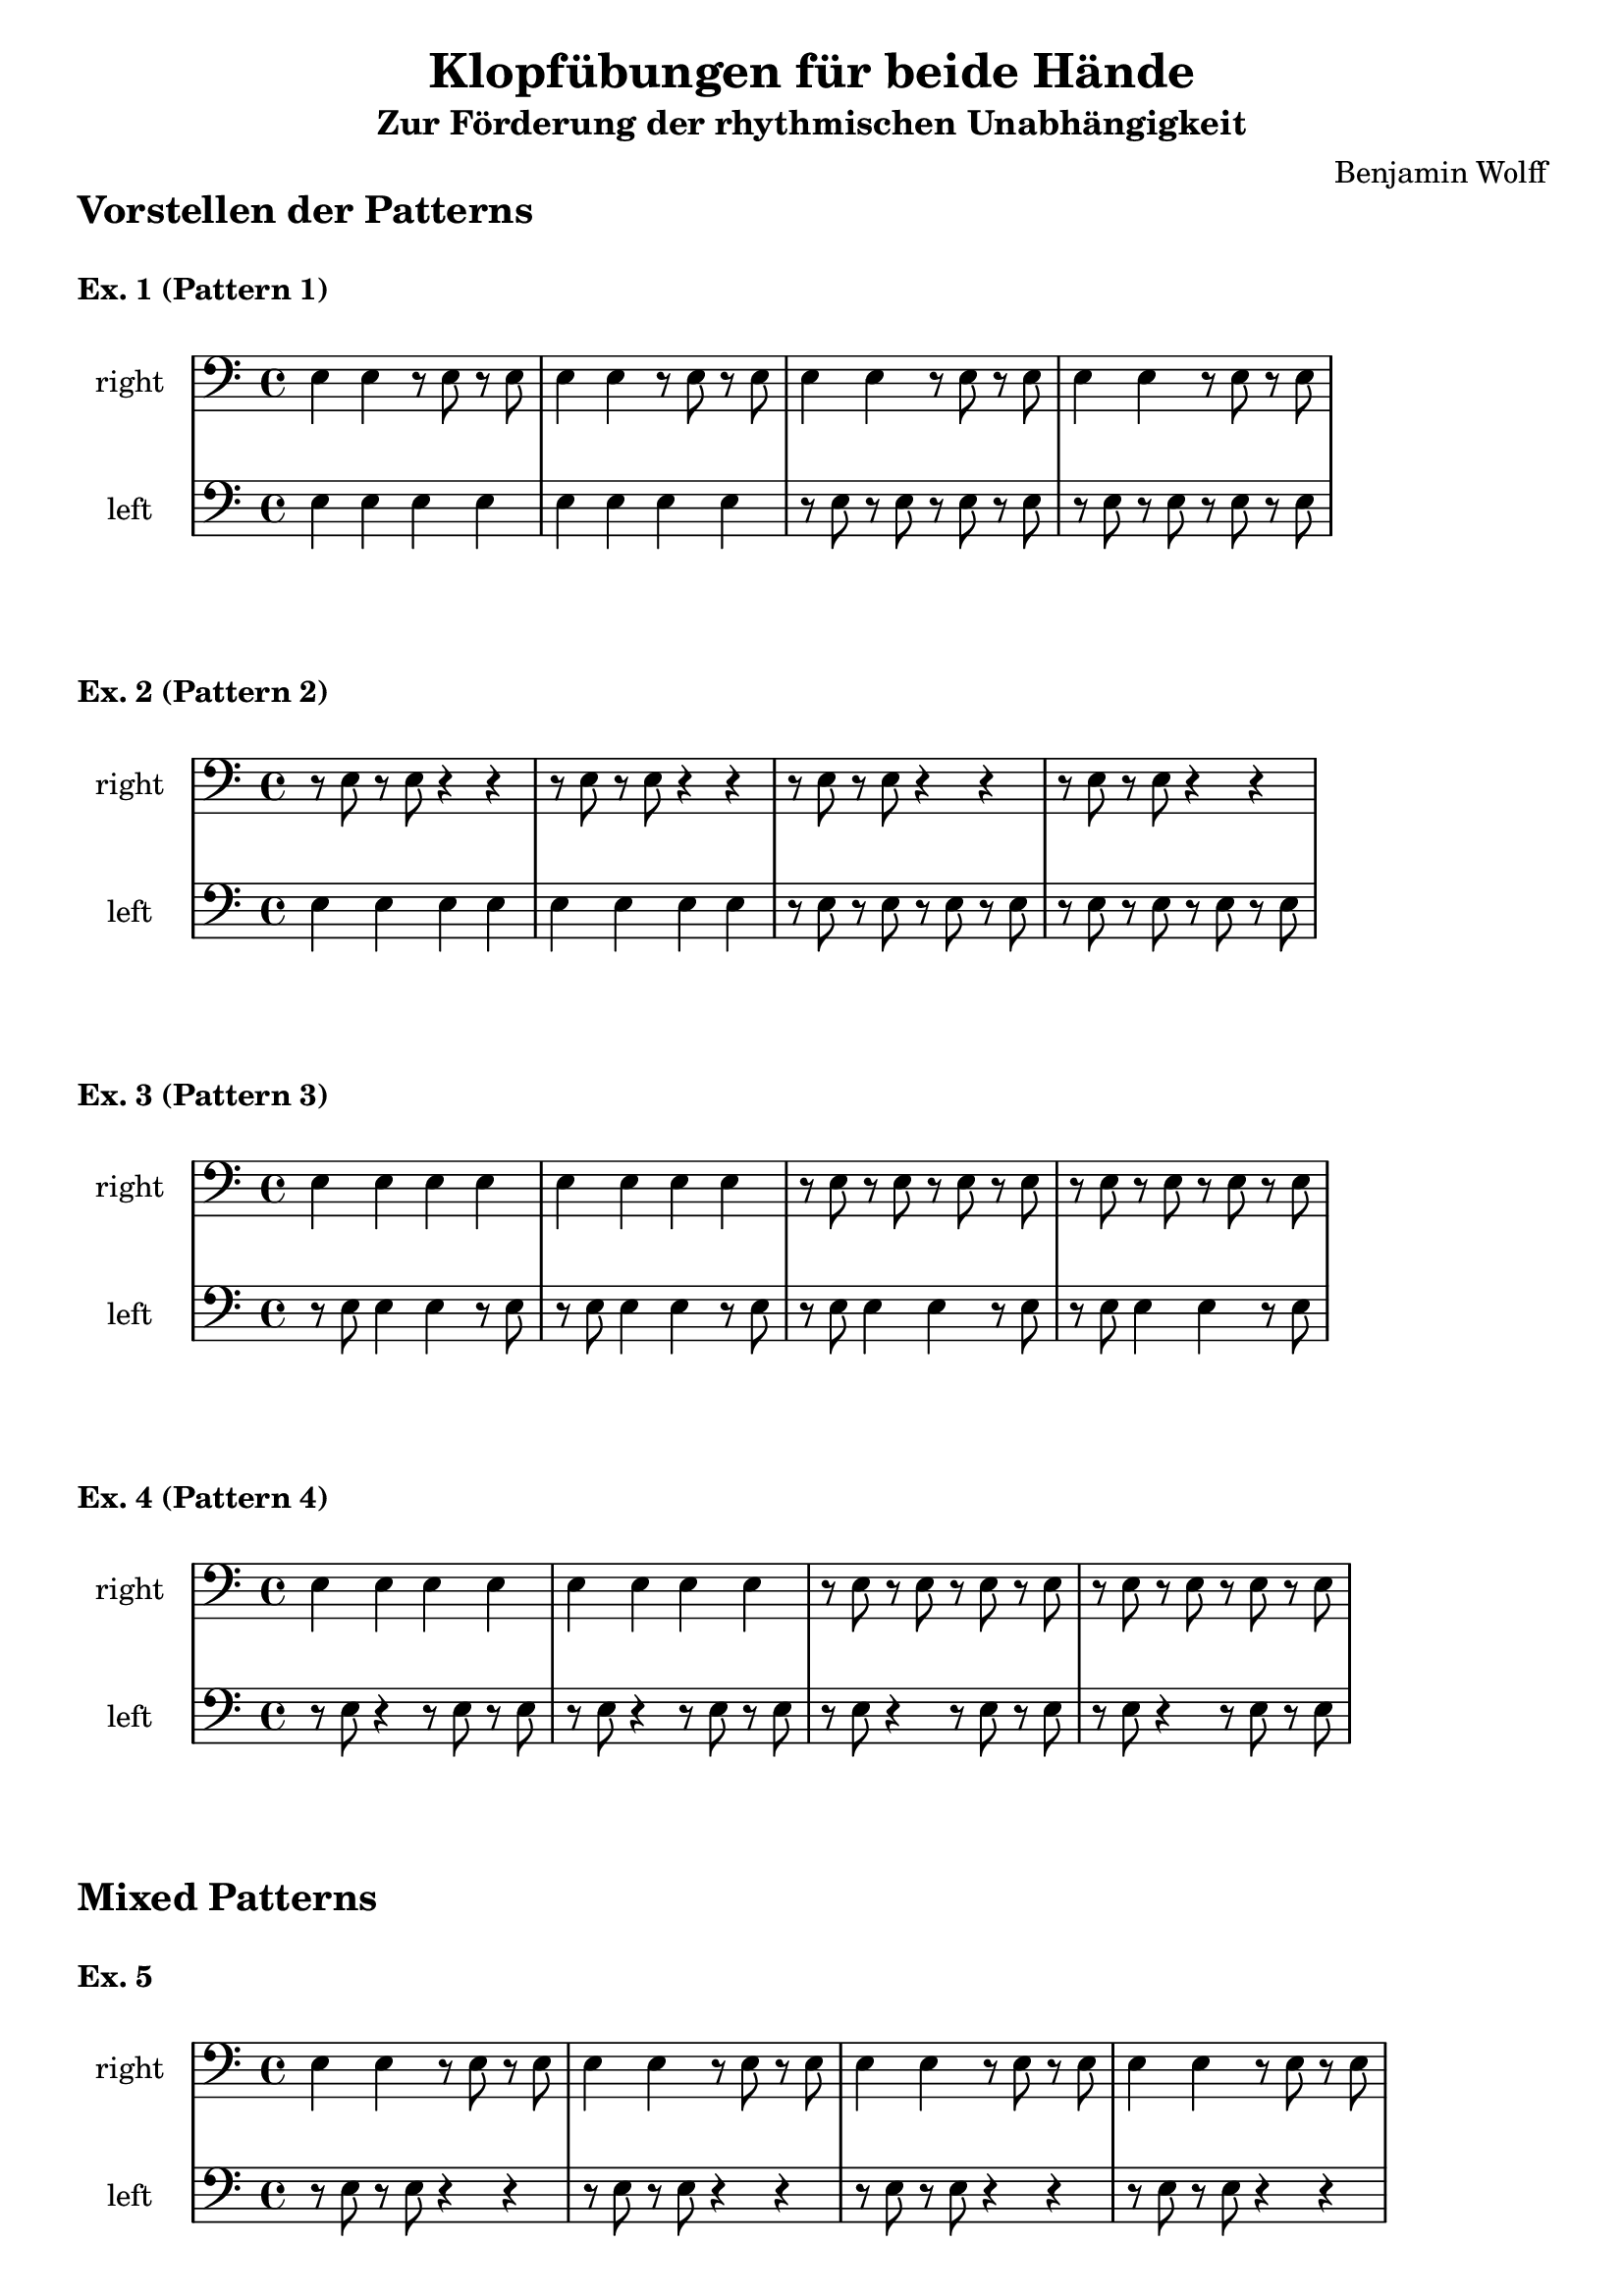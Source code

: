 \version "2.24.4"


\header {
  title = "Klopfübungen für beide Hände"
  subtitle = "Zur Förderung der rhythmischen Unabhängigkeit"
  composer = "Benjamin Wolff"
  tagline = "Diese Übungen wurden automatisch generiert"
}

% Variablen
rhythm_onbeat = \relative c{e4 e e e |}
rhythm_offbeat = \relative c{r8 e r e r e r e |}

p_a = \relative c{e4 e4 r8 e8 r8 e8 |}
p_b = \relative c{r8 e8 r8 e8 r4 r4|}
p_c = \relative c{r8 e8 e4 e4 r8 e8 |}
p_d = \relative c{r8 e8 r4 r8 e8 r8 e8|}



\markup{\huge \bold "Vorstellen der Patterns"}
\markup \vspace #1 %

% Ex.1: P1 und P2 je zwei Takte (on- und offbeat)
\markup{ \bold "Ex. 1 (Pattern 1)" }
{

\new StaffGroup <<
  \set StaffGroup.systemStartDelimiter = #'SystemStartBar
  \new Staff{
    \set Staff.instrumentName = "right"
    \clef bass
    \p_a \p_a \p_a \p_a
  }
  \new Staff{
    \set Staff.instrumentName = "left"
    \clef bass
    \rhythm_onbeat \rhythm_onbeat \rhythm_offbeat \rhythm_offbeat
  }
>>

}

% Ex.2: P1 und P2 je zwei Takte (rechts on- und offbeat)
\markup{ \bold "Ex. 2 (Pattern 2)" }
{

\new StaffGroup <<
  \set StaffGroup.systemStartDelimiter = #'SystemStartBar
  \new Staff{
    \set Staff.instrumentName = "right"
    \clef bass
    \p_b \p_b \p_b \p_b
  }
  \new Staff{
    \set Staff.instrumentName = "left"
    \clef bass
    \rhythm_onbeat \rhythm_onbeat \rhythm_offbeat \rhythm_offbeat
  }
>>
}

% Ex.3: P3 und P4, je zwei Takte (on- und offbeat)
\markup{ \bold "Ex. 3 (Pattern 3)" }
{

\new StaffGroup <<
  \set StaffGroup.systemStartDelimiter = #'SystemStartBar
  \new Staff{
    \set Staff.instrumentName = "right"
    \clef bass
    \rhythm_onbeat \rhythm_onbeat \rhythm_offbeat \rhythm_offbeat
  }
  \new Staff{
    \set Staff.instrumentName = "left"
    \clef bass
    \p_c \p_c \p_c \p_c
  }
>>
}


% Ex.4: P3 und P4, je zwei Takte (on- und offbeat)
\markup{ \bold "Ex. 4 (Pattern 4)"}
{

\new StaffGroup <<
  \set StaffGroup.systemStartDelimiter = #'SystemStartBar
  \new Staff{
    \set Staff.instrumentName = "right"
    \clef bass
    \rhythm_onbeat \rhythm_onbeat \rhythm_offbeat \rhythm_offbeat
  }
  \new Staff{
    \set Staff.instrumentName = "left"
    \clef bass
    \p_d \p_d \p_d \p_d
  }
>>
}


\markup{\huge \bold "Mixed Patterns"}
\markup \vspace #1 %

% Ex.5: P1 und P2 zusammen
\markup{ \bold "Ex. 5"}
{
\new StaffGroup <<
  \set StaffGroup.systemStartDelimiter = #'SystemStartBar
  \new Staff{
    \set Staff.instrumentName = "right"
    \clef bass
    \p_a \p_a \p_a \p_a
  }
  \new Staff{
    \set Staff.instrumentName = "left"
    \clef bass
    \p_b \p_b \p_b \p_b
  }
>>
}

\pageBreak
% Ex.6: P1 und P3, P2
\markup{ \bold "Ex. 6"}
{
\new StaffGroup <<
  \set StaffGroup.systemStartDelimiter = #'SystemStartBar
  \new Staff{
    \set Staff.instrumentName = "right"
    \clef bass
    \p_a \p_a \p_a \p_a
  }
  \new Staff{
    \set Staff.instrumentName = "left"
    \clef bass
    \p_c \p_c \p_b \p_b
  }
>>
}

% Ex.7: P2 und P3, P4 zusammen
\markup{ \bold "Ex. 7" }
{

\new StaffGroup <<
  \set StaffGroup.systemStartDelimiter = #'SystemStartBar
  \new Staff{
    \set Staff.instrumentName = "right"
    \clef bass
    \p_b \p_b \p_b \p_b
   }
  \new Staff{
    \set Staff.instrumentName = "left"
    \clef bass
    \p_c \p_c \p_d \p_d
  }
>>
}

% Ex.8: P4 und P1, P2 zusammen
\markup{ \bold "Ex. 8" }
{

\new StaffGroup <<
  \set StaffGroup.systemStartDelimiter = #'SystemStartBar
  \new Staff{
    \set Staff.instrumentName = "right"
    \clef bass
    \p_d \p_d \p_d \p_d
  }
  \new Staff{
    \set Staff.instrumentName = "left"
    \clef bass
    \p_a \p_a \p_b \p_b
  }
>>
}

% Ex.9: P3 und P2, P4 zusammen
\markup{ \bold "Ex. 9" }
{

\new StaffGroup <<
  \set StaffGroup.systemStartDelimiter = #'SystemStartBar
  \new Staff{
    \set Staff.instrumentName = "right"
    \clef bass
    \p_c \p_c \p_c \p_c
  }
  \new Staff{
    \set Staff.instrumentName = "left"
    \clef bass
    \p_b \p_b \p_d \p_d
  }
>>
}

% Ex.10: P4, P3 und P2, P1 zusammen
\markup{ \bold "Ex. 10" }
{

\new StaffGroup <<
  \set StaffGroup.systemStartDelimiter = #'SystemStartBar
  \new Staff{
    \set Staff.instrumentName = "right"
    \clef bass
    \p_d \p_d \p_c \p_c
  }
  \new Staff{
    \set Staff.instrumentName = "left"
    \clef bass
    \p_b \p_b \p_a \p_a
  }
>>
}

% Ex.11: P1, P2 und P3, P4 zusammen
\markup{ \bold "Ex. 11" }
{

\new StaffGroup <<
  \set StaffGroup.systemStartDelimiter = #'SystemStartBar
  \new Staff{
    \set Staff.instrumentName = "right"
    \clef bass
    \p_d \p_d \p_c \p_c
  }
  \new Staff{
    \set Staff.instrumentName = "left"
    \clef bass
    \p_b \p_b \p_a \p_a
  }
>>
}

\pageBreak
# random
% Ex.11: P1, P2 und P3, P4 zusammen
\markup{\huge \bold "Summary"}
\markup \vspace #1 %

{

\new StaffGroup <<
  \set StaffGroup.systemStartDelimiter = #'SystemStartBar
  \new Staff{
    \set Staff.instrumentName = "right"
    \clef bass
    \p_d \p_c \p_d \p_b \p_b \p_c \p_d \p_c \p_b \p_c \p_c \p_c \p_b \p_b \p_a \p_d \p_d \p_a \p_a \p_a \p_c \p_b \p_b \p_b \p_a \p_a \p_d \p_a \p_d \p_d \p_c \p_a
  }
  \new Staff{
    \set Staff.instrumentName = "left"
    \clef bass
    \p_c \p_b \p_d \p_a \p_d \p_c \p_c \p_b \p_b \p_d \p_c \p_c \p_a \p_d \p_b \p_d \p_a \p_d \p_c \p_a \p_d \p_d \p_b \p_c \p_b \p_a \p_c \p_b \p_b \p_a \p_a \p_a
  }
>>
}
